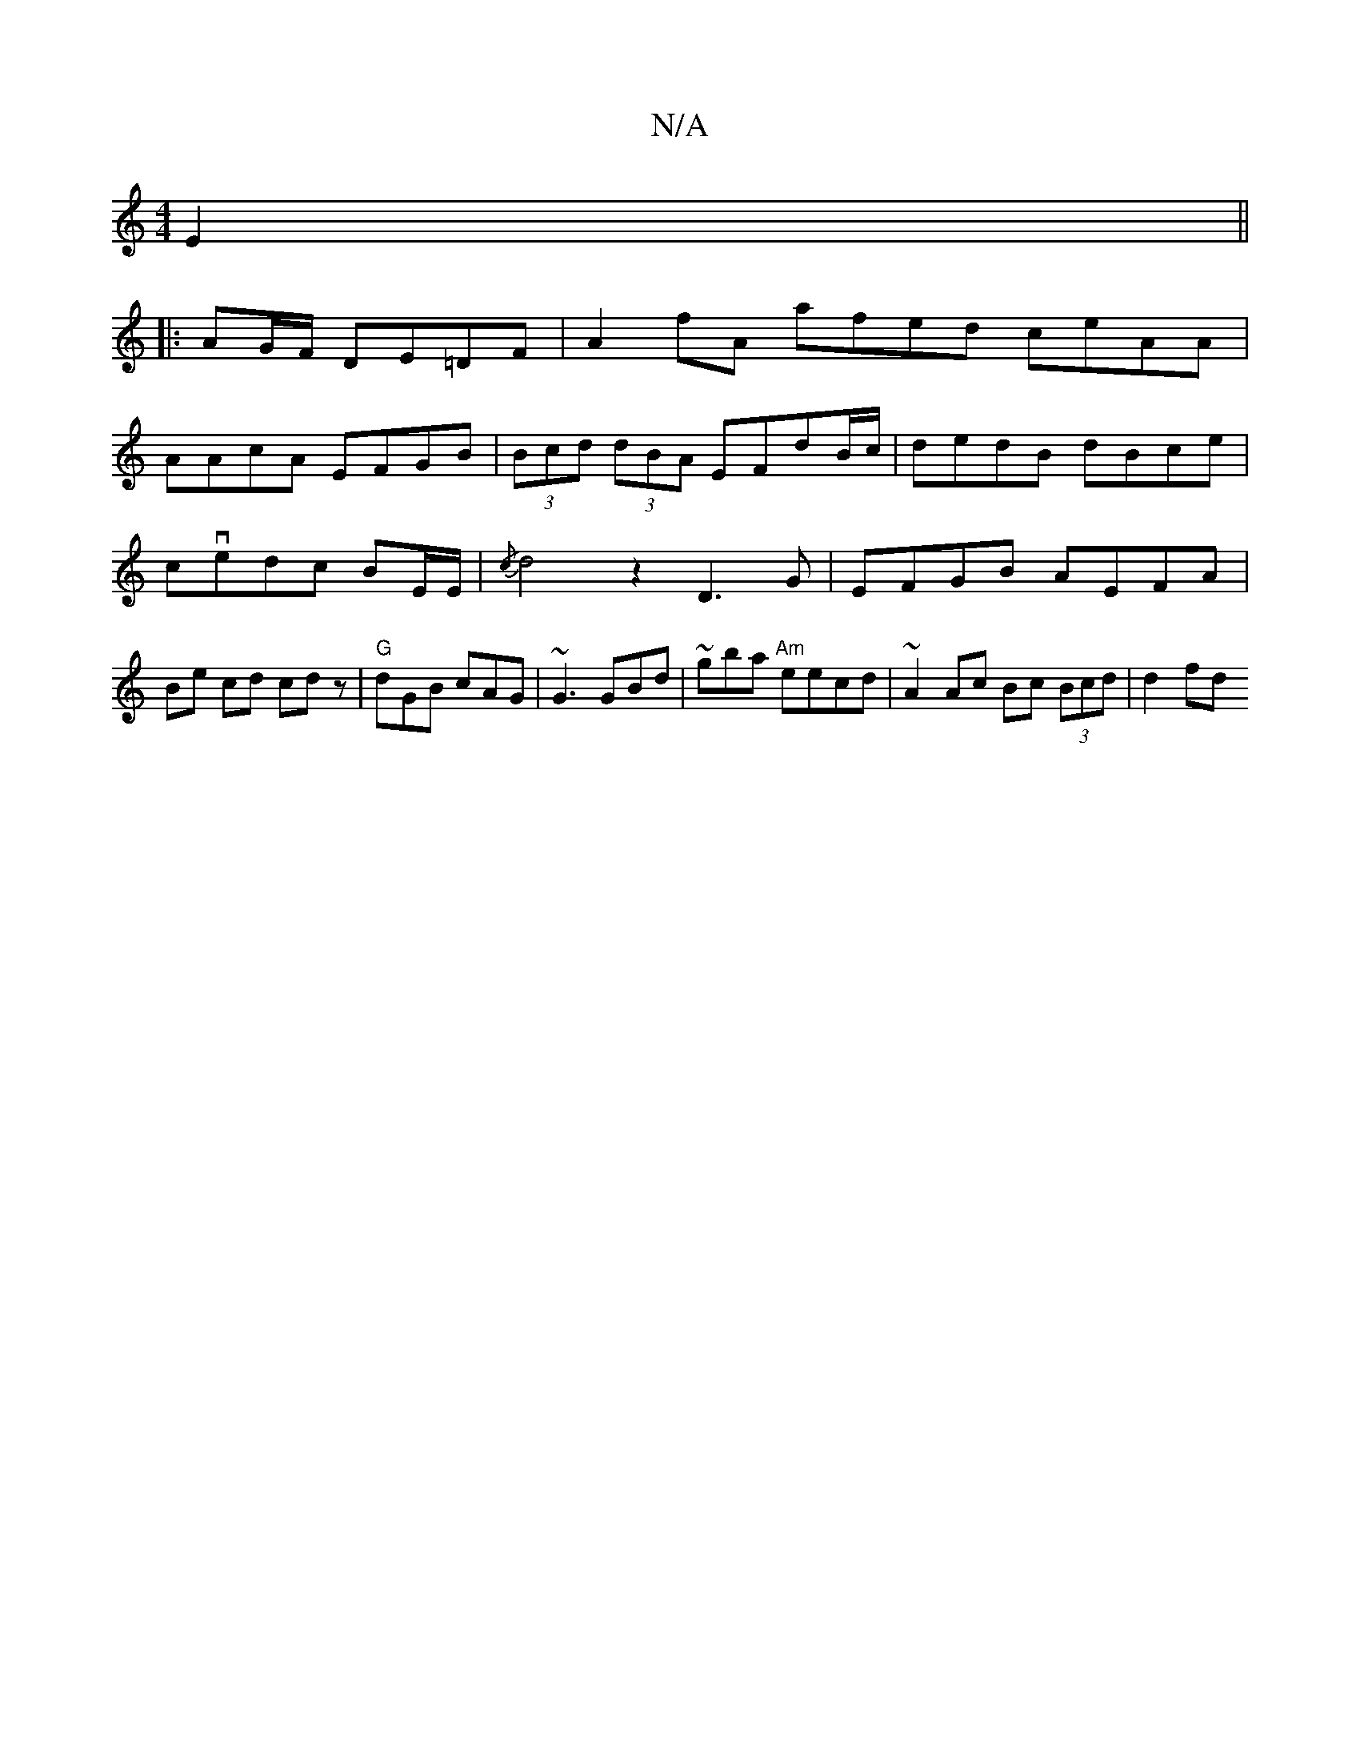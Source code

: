 X:1
T:N/A
M:4/4
R:N/A
K:Cmajor
E2||
|: AG/F/ DE=DF | A2 fA afed ceAA |
AAcA EFGB | (3Bcd (3dBA EFdB/c/|dedB dBce|
cvedc BE/E/ | {/c}d4 z2 D3 G | EFGB AEFA | Be cd cdz | "G"dGB cAG | ~G3 GBd | ~gba "Am"eecd | ~A2 Ac Bc (3Bcd | d2fd 